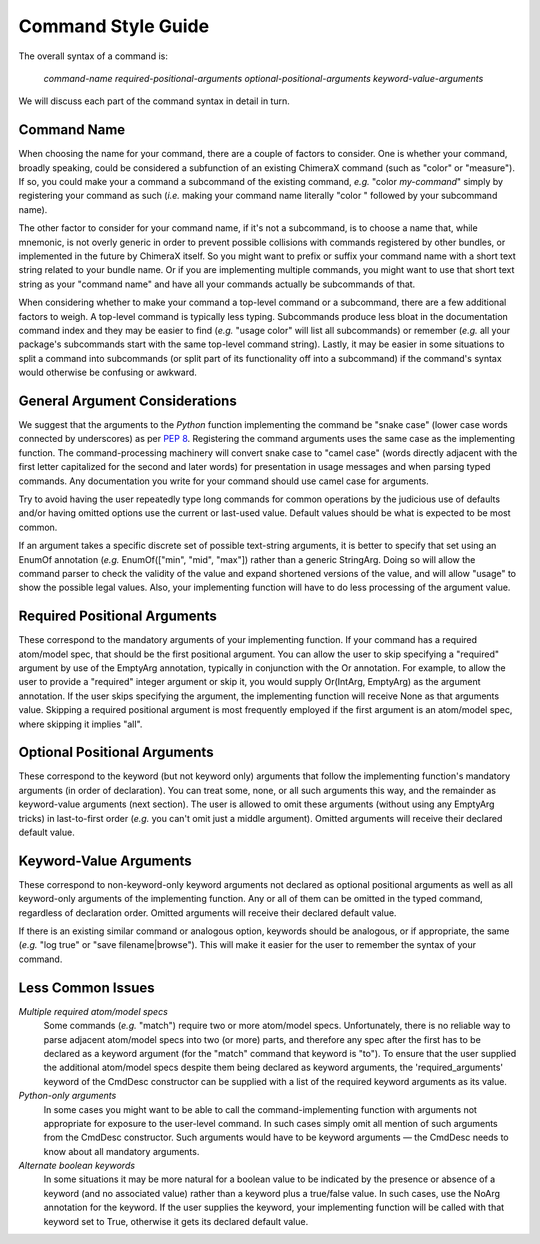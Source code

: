 ..  vim: set expandtab shiftwidth=4 softtabstop=4:

.. 
    === UCSF ChimeraX Copyright ===
    Copyright 2016 Regents of the University of California.
    All rights reserved.  This software provided pursuant to a
    license agreement containing restrictions on its disclosure,
    duplication and use.  For details see:
    http://www.rbvi.ucsf.edu/chimerax/docs/licensing.html
    This notice must be embedded in or attached to all copies,
    including partial copies, of the software or any revisions
    or derivations thereof.
    === UCSF ChimeraX Copyright ===

Command Style Guide
===================

The overall syntax of a command is:

	*command-name required-positional-arguments optional-positional-arguments keyword-value-arguments*

We will discuss each part of the command syntax in detail in turn.


Command Name
------------

When choosing the name for your command, there are a couple of factors to consider.
One is whether your command, broadly speaking, could be considered a subfunction
of an existing ChimeraX command (such as "color" or "measure").
If so, you could make your a command a subcommand of the existing command, *e.g.* "color *my-command*"
simply by registering your command as such
(*i.e.* making your command name literally "color " followed by your subcommand name).

The other factor to consider for your command name, if it's not a subcommand,
is to choose a name that, while mnemonic, is not overly generic in order to prevent
possible collisions with commands registered by other bundles,
or implemented in the future by ChimeraX itself.
So you might want to prefix or suffix your command name with a short text string
related to your bundle name.
Or if you are implementing multiple commands,
you might want to use that short text string as your "command name"
and have all your commands actually be subcommands of that.

When considering whether to make your command a top-level command or a subcommand,
there are a few additional factors to weigh.
A top-level command is typically less typing.
Subcommands produce less bloat in the documentation command index
and they may be easier to find (*e.g.* "usage color" will list all subcommands)
or remember (*e.g.* all your package's subcommands start with the same top-level command string).
Lastly, it may be easier in some situations to split a command into subcommands
(or split part of its functionality off into a subcommand)
if the command's syntax would otherwise be confusing or awkward.


General Argument Considerations
-------------------------------

We suggest that the arguments to the *Python* function implementing the command be "snake case"
(lower case words connected by underscores)
as per `PEP 8 <https://www.python.org/dev/peps/pep-0008/#function-and-variable-names>`_.
Registering the command arguments uses the same case as the implementing function.
The command-processing machinery will convert snake case to "camel case"
(words directly adjacent with the first letter capitalized for the second and later words)
for presentation in usage messages and when parsing typed commands.
Any documentation you write for your command should use camel case for arguments.

Try to avoid having the user repeatedly type long commands for common operations
by the judicious use of defaults and/or having omitted options use the current or last-used value.
Default values should be what is expected to be most common.

If an argument takes a specific discrete set of possible text-string arguments,
it is better to specify that set using an EnumOf annotation
(*e.g.* EnumOf(["min", "mid", "max"]) rather than a generic StringArg.
Doing so will allow the command parser to check the validity of the value
and expand shortened versions of the value,
and will allow "usage" to show the possible legal values.
Also, your implementing function will have to do less processing of the argument value.


Required Positional Arguments
-----------------------------

These correspond to the mandatory arguments of your implementing function.
If your command has a required atom/model spec, that should be the first positional argument.
You can allow the user to skip specifying a "required" argument by use of the EmptyArg annotation,
typically in conjunction with the Or annotation.
For example, to allow the user to provide a "required" integer argument or skip it,
you would supply Or(IntArg, EmptyArg) as the argument annotation.
If the user skips specifying the argument,
the implementing function will receive None as that arguments value.
Skipping a required positional argument is most frequently employed
if the first argument is an atom/model spec, where skipping it implies "all".


Optional Positional Arguments
-----------------------------

These correspond to the keyword (but not keyword only)
arguments that follow the implementing function's mandatory arguments (in order of declaration).
You can treat some, none, or all such arguments this way,
and the remainder as keyword-value arguments (next section).
The user is allowed to omit these arguments (without using any EmptyArg tricks)
in last-to-first order (*e.g.* you can't omit just a middle argument).
Omitted arguments will receive their declared default value.


Keyword-Value Arguments
-----------------------

These correspond to non-keyword-only keyword arguments not declared as optional positional arguments
as well as all keyword-only arguments of the implementing function.
Any or all of them can be omitted in the typed command, regardless of declaration order.
Omitted arguments will receive their declared default value.

If there is an existing similar command or analogous option, keywords should be analogous,
or if appropriate, the same (*e.g.* "log true" or "save filename|browse").
This will make it easier for the user to remember the syntax of your command.


Less Common Issues
-----------------------

*Multiple required atom/model specs*
    Some commands (*e.g.* "match") require two or more atom/model specs.
    Unfortunately, there is no reliable way to parse adjacent atom/model specs into two (or more) parts,
    and therefore any spec after the first has to be declared as a keyword argument
    (for the "match" command that keyword is "to").
    To ensure that the user supplied the additional atom/model specs despite them being declared as keyword
    arguments, the 'required_arguments' keyword of the CmdDesc constructor can be supplied
    with a list of the required keyword arguments as its value.

*Python-only arguments*
    In some cases you might want to be able to call the command-implementing function with arguments
    not appropriate for exposure to the user-level command.
    In such cases simply omit all mention of such arguments from the CmdDesc constructor.
    Such arguments would have to be keyword arguments —
    the CmdDesc needs to know about all mandatory arguments.

*Alternate boolean keywords*
    In some situations it may be more natural for a boolean value to be indicated
    by the presence or absence of a keyword (and no associated value)
    rather than a keyword plus a true/false value.
    In such cases, use the NoArg annotation for the keyword.
    If the user supplies the keyword,
    your implementing function will be called with that keyword set to True,
    otherwise it gets its declared default value.

